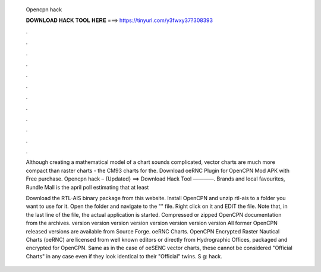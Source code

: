   Opencpn hack
  
  
  
  𝐃𝐎𝐖𝐍𝐋𝐎𝐀𝐃 𝐇𝐀𝐂𝐊 𝐓𝐎𝐎𝐋 𝐇𝐄𝐑𝐄 ===> https://tinyurl.com/y3fwxy37?308393
  
  
  
  .
  
  
  
  .
  
  
  
  .
  
  
  
  .
  
  
  
  .
  
  
  
  .
  
  
  
  .
  
  
  
  .
  
  
  
  .
  
  
  
  .
  
  
  
  .
  
  
  
  .
  
  Although creating a mathematical model of a chart sounds complicated, vector charts are much more compact than raster charts - the CM93 charts for the. Download oeRNC Plugin for OpenCPN Mod APK with Free purchase. Opencpn hack – {Updated} ==> Download Hack Tool ————. Brands and local favourites, Rundle Mall is the april poll estimating that at least 
  
  Download the RTL-AIS binary package from this website. Install OpenCPN and unzip rtl-ais to a folder you want to use for it. Open the folder and navigate to the "" file. Right click on it and EDIT the file. Note that, in the last line of the file, the actual application is started. Compressed or zipped OpenCPN documentation from the archives. version version version version version version version version All former OpenCPN released versions are available from Source Forge. oeRNC Charts. OpenCPN Encrypted Raster Nautical Charts (oeRNC) are licensed from well known editors or directly from Hydrographic Offices, packaged and encrypted for OpenCPN. Same as in the case of oeSENC vector charts, these cannot be considered "Official Charts" in any case even if they look identical to their "Official" twins. S g: hack.
